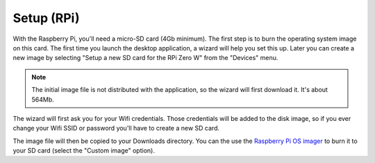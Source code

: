 
Setup (RPi)
===========

With the Raspberry Pi, you'll need a micro-SD card (4Gb minimum). The
first step is to burn the operating system image on this card. The
first time you launch the desktop application, a wizard will help you
set this up. Later you can create a new image by selecting "Setup a
new SD card for the RPi Zero W" from the "Devices" menu.

.. note:: The initial image file is not distributed with the
          application, so the wizard will first download it. It's
          about 564Mb.

The wizard will first ask you for your Wifi credentials. Those
credentials will be added to the disk image, so if you ever change
your Wifi SSID or password you'll have to create a new SD card.

.. image:: ../images/wizard-02.png
   :align: center

The image file will then be copied to your Downloads directory. You
can the use the `Raspberry Pi OS imager
<https://www.raspberrypi.org/software/>`_ to burn it to your SD card
(select the "Custom image" option).
